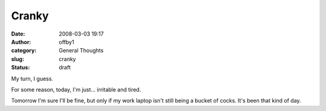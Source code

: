 Cranky
######
:date: 2008-03-03 19:17
:author: offby1
:category: General Thoughts
:slug: cranky
:status: draft

My turn, I guess.

For some reason, today, I'm just... irritable and tired.

Tomorrow I'm sure I'll be fine, but only if my work laptop isn't still
being a bucket of cocks. It's been that kind of day.
